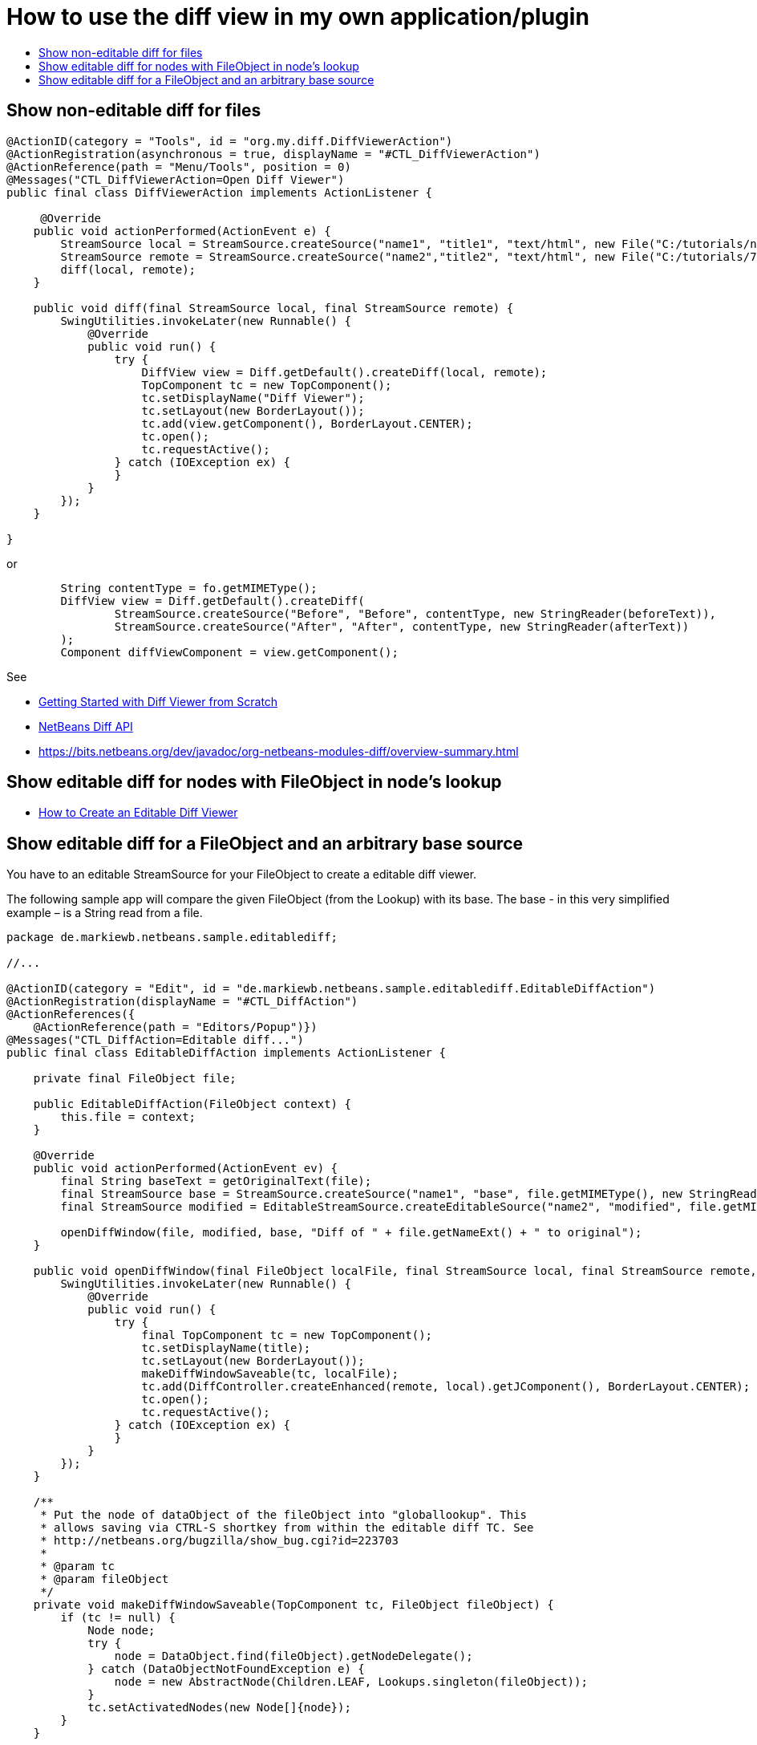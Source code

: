 // 
//     Licensed to the Apache Software Foundation (ASF) under one
//     or more contributor license agreements.  See the NOTICE file
//     distributed with this work for additional information
//     regarding copyright ownership.  The ASF licenses this file
//     to you under the Apache License, Version 2.0 (the
//     "License"); you may not use this file except in compliance
//     with the License.  You may obtain a copy of the License at
// 
//       http://www.apache.org/licenses/LICENSE-2.0
// 
//     Unless required by applicable law or agreed to in writing,
//     software distributed under the License is distributed on an
//     "AS IS" BASIS, WITHOUT WARRANTIES OR CONDITIONS OF ANY
//     KIND, either express or implied.  See the License for the
//     specific language governing permissions and limitations
//     under the License.
//

=  How to use the diff view in my own application/plugin
:jbake-type: wikidev
:jbake-tags: wiki, devfaq, needsreview
:jbake-status: published
:keywords: Apache NetBeans wiki DevFaqEditorHowToAddDiffView
:description: Apache NetBeans wiki DevFaqEditorHowToAddDiffView
:toc: left
:toc-title:
:syntax: true
:wikidevsection: _editor_and_edited_files
:position: 19

== Show non-editable diff for files

[source,java]
----

@ActionID(category = "Tools", id = "org.my.diff.DiffViewerAction")
@ActionRegistration(asynchronous = true, displayName = "#CTL_DiffViewerAction")
@ActionReference(path = "Menu/Tools", position = 0)
@Messages("CTL_DiffViewerAction=Open Diff Viewer")
public final class DiffViewerAction implements ActionListener {

     @Override
    public void actionPerformed(ActionEvent e) {
        StreamSource local = StreamSource.createSource("name1", "title1", "text/html", new File("C:/tutorials/nbm-google.html"));
        StreamSource remote = StreamSource.createSource("name2","title2", "text/html", new File("C:/tutorials/72/nbm-google.html"));
        diff(local, remote);
    }

    public void diff(final StreamSource local, final StreamSource remote) {
        SwingUtilities.invokeLater(new Runnable() {
            @Override
            public void run() {
                try {
                    DiffView view = Diff.getDefault().createDiff(local, remote);
                    TopComponent tc = new TopComponent();
                    tc.setDisplayName("Diff Viewer");
                    tc.setLayout(new BorderLayout());
                    tc.add(view.getComponent(), BorderLayout.CENTER);
                    tc.open();
                    tc.requestActive();
                } catch (IOException ex) {
                }
            }
        });
    }
    
}
----

or

[source,java]
----

        String contentType = fo.getMIMEType();
        DiffView view = Diff.getDefault().createDiff(
                StreamSource.createSource("Before", "Before", contentType, new StringReader(beforeText)), 
                StreamSource.createSource("After", "After", contentType, new StringReader(afterText))
        );
        Component diffViewComponent = view.getComponent();

----

See 

* xref:../blogs/geertjan/getting_started_with_diff_viewer.adoc[Getting Started with Diff Viewer from Scratch]
* xref:../blogs/geertjan/netbeans_diff_api.adoc[NetBeans Diff API]
* link:https://bits.netbeans.org/dev/javadoc/org-netbeans-modules-diff/overview-summary.html[https://bits.netbeans.org/dev/javadoc/org-netbeans-modules-diff/overview-summary.html]

== Show editable diff for nodes with FileObject in node's lookup

* xref:../blogs/geertjan/how_to_create_an_editable.adoc[How to Create an Editable Diff Viewer]

== Show editable diff for a FileObject and an arbitrary base source

You have to an editable StreamSource for your FileObject to create a editable diff viewer. 

The following sample app will compare the given FileObject (from the Lookup) with its base. The base  - in this very simplified example – is a String read from a file.

[source,java]
----

package de.markiewb.netbeans.sample.editablediff;

//...

@ActionID(category = "Edit", id = "de.markiewb.netbeans.sample.editablediff.EditableDiffAction")
@ActionRegistration(displayName = "#CTL_DiffAction")
@ActionReferences({
    @ActionReference(path = "Editors/Popup")})
@Messages("CTL_DiffAction=Editable diff...")
public final class EditableDiffAction implements ActionListener {

    private final FileObject file;

    public EditableDiffAction(FileObject context) {
	this.file = context;
    }

    @Override
    public void actionPerformed(ActionEvent ev) {
	final String baseText = getOriginalText(file);
	final StreamSource base = StreamSource.createSource("name1", "base", file.getMIMEType(), new StringReader(baseText));
	final StreamSource modified = EditableStreamSource.createEditableSource("name2", "modified", file.getMIMEType(), file);

	openDiffWindow(file, modified, base, "Diff of " + file.getNameExt() + " to original");
    }

    public void openDiffWindow(final FileObject localFile, final StreamSource local, final StreamSource remote, final String title) {
	SwingUtilities.invokeLater(new Runnable() {
	    @Override
	    public void run() {
		try {
		    final TopComponent tc = new TopComponent();
		    tc.setDisplayName(title);
		    tc.setLayout(new BorderLayout());
		    makeDiffWindowSaveable(tc, localFile);
		    tc.add(DiffController.createEnhanced(remote, local).getJComponent(), BorderLayout.CENTER);
		    tc.open();
		    tc.requestActive();
		} catch (IOException ex) {
		}
	    }
	});
    }

    /**
     * Put the node of dataObject of the fileObject into "globallookup". This
     * allows saving via CTRL-S shortkey from within the editable diff TC. See
     * http://netbeans.org/bugzilla/show_bug.cgi?id=223703
     *
     * @param tc
     * @param fileObject
     */
    private void makeDiffWindowSaveable(TopComponent tc, FileObject fileObject) {
	if (tc != null) {
	    Node node;
	    try {
		node = DataObject.find(fileObject).getNodeDelegate();
	    } catch (DataObjectNotFoundException e) {
		node = new AbstractNode(Children.LEAF, Lookups.singleton(fileObject));
	    }
	    tc.setActivatedNodes(new Node[]{node});
	}
    }

    public String getOriginalText(FileObject file) {
	// TODO this is only a mockup
	// TODO get original text from other sources like SCM, DB, template files..
	try {
	    return file.asText("UTF-8").replace("public ", "public final ");
	} catch (IOException ex) {
	    Exceptions.printStackTrace(ex);
	}
	return "";
    }

    public static class EditableStreamSource extends StreamSource {

	private String name, title, mimeType;
	private FileObject fileObject;

	private EditableStreamSource(String name, String title, String mimeType, FileObject fileObject) {
	    this.name = name;
	    this.title = title;
	    this.mimeType = mimeType;
	    this.fileObject = fileObject;
	}

	public static StreamSource createEditableSource(String name, String title, String mimeType, FileObject fileObject) {
	    return new EditableStreamSource(name, title, mimeType, fileObject);
	}

	@Override
	public String getName() {
	    return this.name;
	}

	@Override
	public String getTitle() {
	    return this.title;
	}

	@Override
	public Lookup getLookup() {
	    return Lookups.fixed(fileObject);
	}

	@Override
	public boolean isEditable() {
	    return fileObject.canWrite();
	}

	@Override
	public String getMIMEType() {
	    return mimeType;
	}

	@Override
	public Reader createReader() throws IOException {
	    return new FileReader(FileUtil.toFile(fileObject));
	}

	@Override
	public Writer createWriter(Difference[] conflicts) throws IOException {
	    return null;
	}
    }
}

----

PS: There is a small trick to enable the "save"-action (Menubar File->Save / CTRL-S) for your new editable diff, which won't get enabled after changing content in the right editor pane of the diff viewer by default. You have to associate your node to the TopComponent – see makeDiffWindowSaveable(). Thanks to  Ondrej Vrabec for the solution – see link:http://netbeans.org/bugzilla/show_bug.cgi?id=223703[http://netbeans.org/bugzilla/show_bug.cgi?id=223703].

Copied from  link:http://benkiew.wordpress.com/2013/01/24/netbeans-rcp-editable-diff-viewer-using-custom-base-source/[http://benkiew.wordpress.com/2013/01/24/netbeans-rcp-editable-diff-viewer-using-custom-base-source/]
////
== Apache Migration Information

The content in this page was kindly donated by Oracle Corp. to the
Apache Software Foundation.

This page was exported from link:http://wiki.netbeans.org/DevFaqEditorHowToAddDiffView[http://wiki.netbeans.org/DevFaqEditorHowToAddDiffView] , 
that was last modified by NetBeans user Markiewb 
on 2013-01-24T23:28:03Z.


*NOTE:* This document was automatically converted to the AsciiDoc format on 2018-02-07, and needs to be reviewed.
////